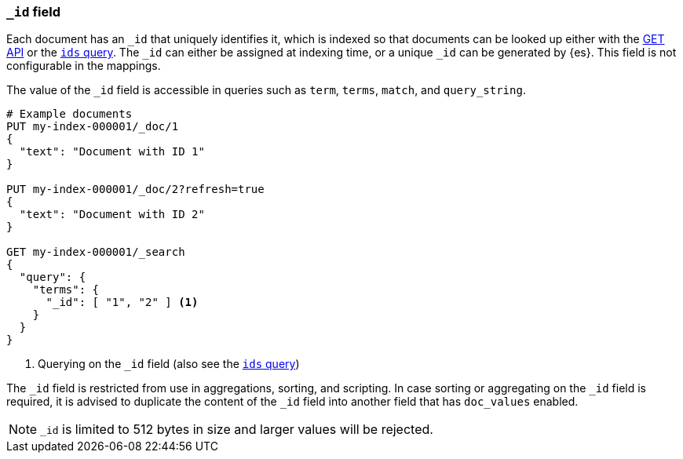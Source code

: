 [[mapping-id-field]]
=== `_id` field

Each document has an `_id` that uniquely identifies it, which is indexed
so that documents can be looked up either with the <<docs-get,GET API>> or the
<<query-dsl-ids-query,`ids` query>>. The `_id` can either be assigned at
indexing time, or a unique `_id` can be generated by {es}. This field is not
configurable in the mappings.

The value of the `_id` field is accessible in queries such as `term`,
`terms`, `match`, and `query_string`.

[source,console]
--------------------------
# Example documents
PUT my-index-000001/_doc/1
{
  "text": "Document with ID 1"
}

PUT my-index-000001/_doc/2?refresh=true
{
  "text": "Document with ID 2"
}

GET my-index-000001/_search
{
  "query": {
    "terms": {
      "_id": [ "1", "2" ] <1>
    }
  }
}
--------------------------

<1> Querying on the `_id` field (also see the <<query-dsl-ids-query,`ids` query>>)

The `_id` field is restricted from use in aggregations, sorting, and scripting.
In case sorting or aggregating on the `_id` field is required, it is advised to
duplicate the content of the `_id` field into another field that has
`doc_values` enabled.

[NOTE]
==================================================
`_id` is limited to 512 bytes in size and larger values will be rejected.
==================================================
